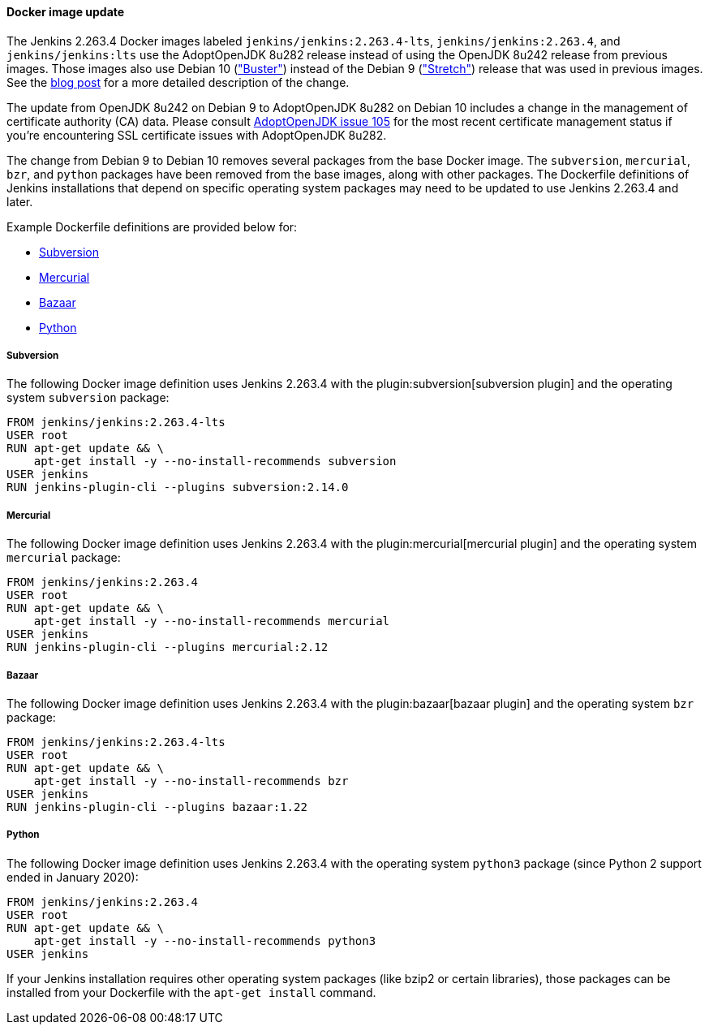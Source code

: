 :page-layout: upgrades
==== Docker image update

The Jenkins 2.263.4 Docker images labeled `jenkins/jenkins:2.263.4-lts`, `jenkins/jenkins:2.263.4`, and `jenkins/jenkins:lts` use the AdoptOpenJDK 8u282 release instead of using the OpenJDK 8u242 release from previous images.
Those images also use Debian 10 (link:https://www.debian.org/releases/buster/["Buster"]) instead of the Debian 9 (link:https://www.debian.org/releases/stretch/["Stretch"]) release that was used in previous images.
See the link:/blog/2021/02/08/docker-base-os-upgrade/[blog post] for a more detailed description of the change.

The update from OpenJDK 8u242 on Debian 9 to AdoptOpenJDK 8u282 on Debian 10 includes a change in the management of certificate authority (CA) data.
Please consult link:https://github.com/AdoptOpenJDK/openjdk-installer/issues/105[AdoptOpenJDK issue 105] for the most recent certificate management status if you're encountering SSL certificate issues with AdoptOpenJDK 8u282.

The change from Debian 9 to Debian 10 removes several packages from the base Docker image.
The `subversion`, `mercurial`, `bzr`, and `python` packages have been removed from the base images, along with other packages.
The Dockerfile definitions of Jenkins installations that depend on specific operating system packages may need to be updated to use Jenkins 2.263.4 and later.

Example Dockerfile definitions are provided below for:

* <<Subversion>>
* <<Mercurial>>
* <<Bazaar>>
* <<Python>>

===== Subversion

The following Docker image definition uses Jenkins 2.263.4 with the plugin:subversion[subversion plugin] and the operating system `subversion` package:

[source]
----
FROM jenkins/jenkins:2.263.4-lts
USER root
RUN apt-get update && \
    apt-get install -y --no-install-recommends subversion
USER jenkins
RUN jenkins-plugin-cli --plugins subversion:2.14.0
----

===== Mercurial

The following Docker image definition uses Jenkins 2.263.4 with the plugin:mercurial[mercurial plugin] and the operating system `mercurial` package:

[source]
----
FROM jenkins/jenkins:2.263.4
USER root
RUN apt-get update && \
    apt-get install -y --no-install-recommends mercurial
USER jenkins
RUN jenkins-plugin-cli --plugins mercurial:2.12
----

===== Bazaar

The following Docker image definition uses Jenkins 2.263.4 with the plugin:bazaar[bazaar plugin] and the operating system `bzr` package:

[source]
----
FROM jenkins/jenkins:2.263.4-lts
USER root
RUN apt-get update && \
    apt-get install -y --no-install-recommends bzr
USER jenkins
RUN jenkins-plugin-cli --plugins bazaar:1.22
----

===== Python

The following Docker image definition uses Jenkins 2.263.4 with the operating system `python3` package (since Python 2 support ended in January 2020):

[source]
----
FROM jenkins/jenkins:2.263.4
USER root
RUN apt-get update && \
    apt-get install -y --no-install-recommends python3
USER jenkins
----

If your Jenkins installation requires other operating system packages (like bzip2 or certain libraries), those packages can be installed from your Dockerfile with the `apt-get install` command.
